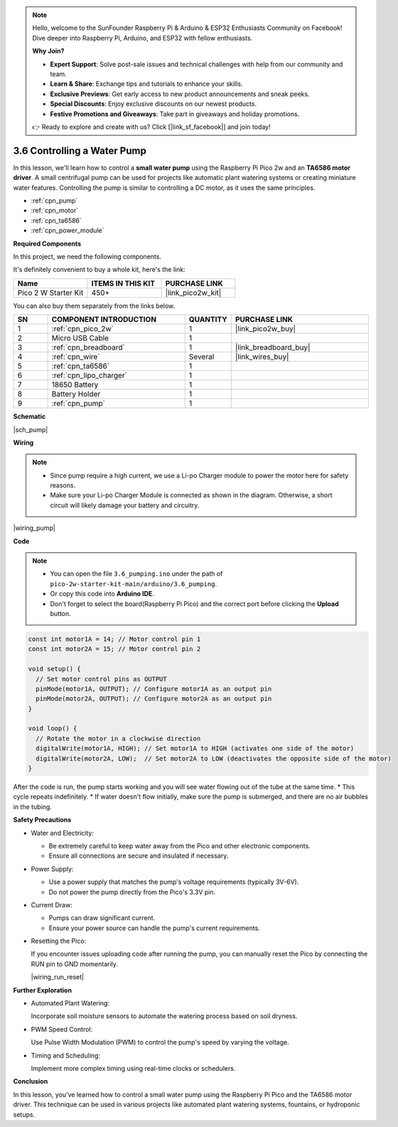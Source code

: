 .. note::

    Hello, welcome to the SunFounder Raspberry Pi & Arduino & ESP32 Enthusiasts Community on Facebook! Dive deeper into Raspberry Pi, Arduino, and ESP32 with fellow enthusiasts.

    **Why Join?**

    - **Expert Support**: Solve post-sale issues and technical challenges with help from our community and team.
    - **Learn & Share**: Exchange tips and tutorials to enhance your skills.
    - **Exclusive Previews**: Get early access to new product announcements and sneak peeks.
    - **Special Discounts**: Enjoy exclusive discounts on our newest products.
    - **Festive Promotions and Giveaways**: Take part in giveaways and holiday promotions.

    👉 Ready to explore and create with us? Click [|link_sf_facebook|] and join today!

.. _ar_pump:

3.6 Controlling a Water Pump
=============================

In this lesson, we'll learn how to control a **small water pump** using the Raspberry Pi Pico 2w and an **TA6586 motor driver**. A small centrifugal pump can be used for projects like automatic plant watering systems or creating miniature water features. Controlling the pump is similar to controlling a DC motor, as it uses the same principles.

* :ref:`cpn_pump`
* :ref:`cpn_motor`
* :ref:`cpn_ta6586`
* :ref:`cpn_power_module`

**Required Components**

In this project, we need the following components. 

It's definitely convenient to buy a whole kit, here's the link: 

.. list-table::
    :widths: 20 20 20
    :header-rows: 1

    *   - Name	
        - ITEMS IN THIS KIT
        - PURCHASE LINK
    *   - Pico 2 W Starter Kit	
        - 450+
        - |link_pico2w_kit|

You can also buy them separately from the links below.

.. list-table::
    :widths: 5 20 5 20
    :header-rows: 1

    *   - SN
        - COMPONENT INTRODUCTION	
        - QUANTITY
        - PURCHASE LINK

    *   - 1
        - :ref:`cpn_pico_2w`
        - 1
        - |link_pico2w_buy|
    *   - 2
        - Micro USB Cable
        - 1
        - 
    *   - 3
        - :ref:`cpn_breadboard`
        - 1
        - |link_breadboard_buy|
    *   - 4
        - :ref:`cpn_wire`
        - Several
        - |link_wires_buy|
    *   - 5
        - :ref:`cpn_ta6586`
        - 1
        - 
    *   - 6
        - :ref:`cpn_lipo_charger`
        - 1
        -  
    *   - 7
        - 18650 Battery
        - 1
        -  
    *   - 8
        - Battery Holder
        - 1
        -  
    *   - 9
        - :ref:`cpn_pump`
        - 1
        -  


**Schematic**

|sch_pump|


**Wiring**

.. note::

    * Since pump require a high current, we use a Li-po Charger module to power the motor here for safety reasons.
    * Make sure your Li-po Charger Module is connected as shown in the diagram. Otherwise, a short circuit will likely damage your battery and circuitry.


|wiring_pump|

**Code**

.. note::

    * You can open the file ``3.6_pumping.ino`` under the path of ``pico-2w-starter-kit-main/arduino/3.6_pumping``. 
    * Or copy this code into **Arduino IDE**.
    * Don't forget to select the board(Raspberry Pi Pico) and the correct port before clicking the **Upload** button.

    
.. code-block:: Arduino

    const int motor1A = 14; // Motor control pin 1
    const int motor2A = 15; // Motor control pin 2

    void setup() {
      // Set motor control pins as OUTPUT
      pinMode(motor1A, OUTPUT); // Configure motor1A as an output pin
      pinMode(motor2A, OUTPUT); // Configure motor2A as an output pin
    }

    void loop() {
      // Rotate the motor in a clockwise direction
      digitalWrite(motor1A, HIGH); // Set motor1A to HIGH (activates one side of the motor)
      digitalWrite(motor2A, LOW);  // Set motor2A to LOW (deactivates the opposite side of the motor)
    }




After the code is run, the pump starts working and you will see water flowing out of the tube at the same time.
* This cycle repeats indefinitely.
* If water doesn't flow initially, make sure the pump is submerged, and there are no air bubbles in the tubing.


**Safety Precautions**

* Water and Electricity:

  * Be extremely careful to keep water away from the Pico and other electronic components.
  * Ensure all connections are secure and insulated if necessary.

* Power Supply:

  * Use a power supply that matches the pump's voltage requirements (typically 3V-6V).
  * Do not power the pump directly from the Pico's 3.3V pin.

* Current Draw:

  * Pumps can draw significant current.
  * Ensure your power source can handle the pump's current requirements.

* Resetting the Pico:

  If you encounter issues uploading code after running the pump, you can manually reset the Pico by connecting the RUN pin to GND momentarily.

  |wiring_run_reset|

**Further Exploration**

* Automated Plant Watering:

  Incorporate soil moisture sensors to automate the watering process based on soil dryness.

* PWM Speed Control:

  Use Pulse Width Modulation (PWM) to control the pump's speed by varying the voltage.

* Timing and Scheduling:

  Implement more complex timing using real-time clocks or schedulers.

**Conclusion**

In this lesson, you've learned how to control a small water pump using the Raspberry Pi Pico and the TA6586 motor driver. This technique can be used in various projects like automated plant watering systems, fountains, or hydroponic setups.

